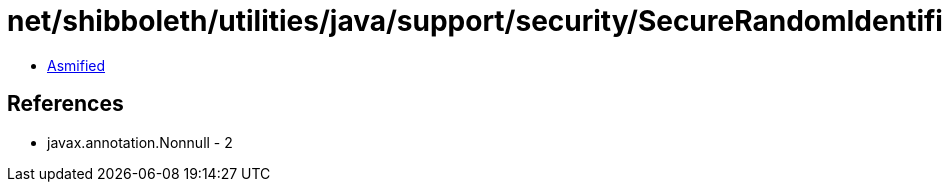 = net/shibboleth/utilities/java/support/security/SecureRandomIdentifierGenerationStrategy.class

 - link:SecureRandomIdentifierGenerationStrategy-asmified.java[Asmified]

== References

 - javax.annotation.Nonnull - 2
